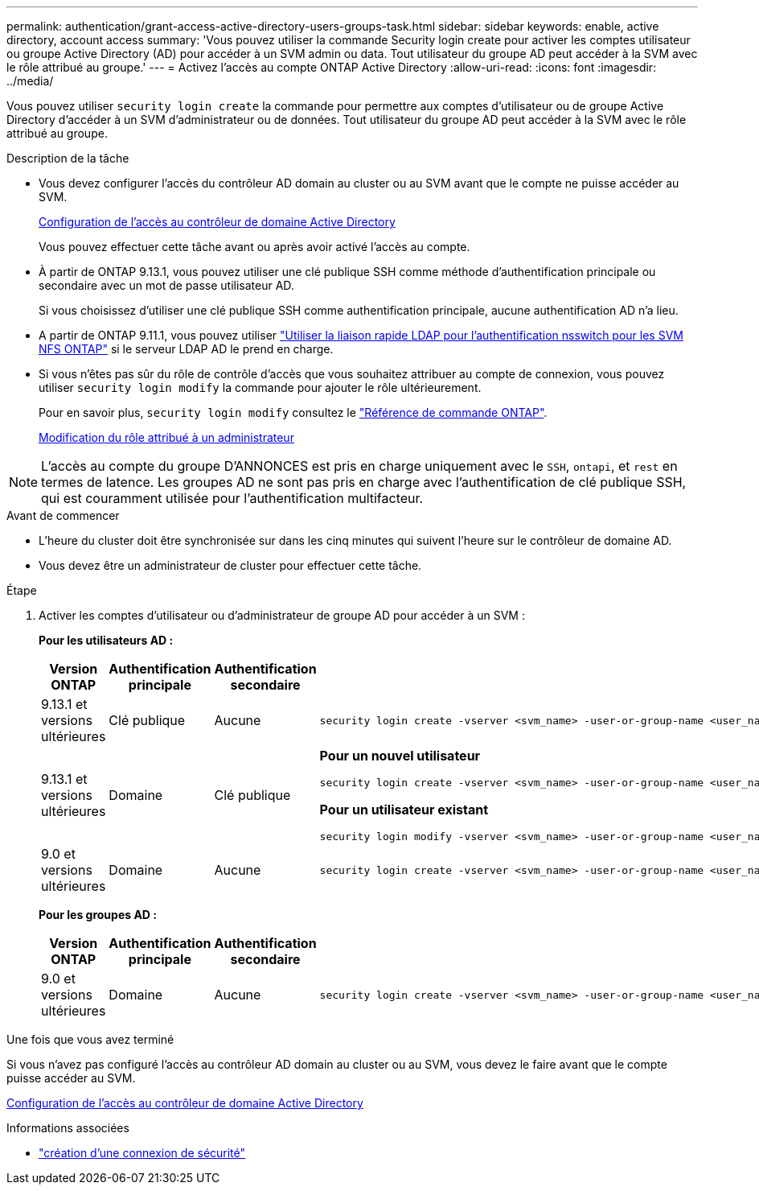 ---
permalink: authentication/grant-access-active-directory-users-groups-task.html 
sidebar: sidebar 
keywords: enable, active directory, account access 
summary: 'Vous pouvez utiliser la commande Security login create pour activer les comptes utilisateur ou groupe Active Directory (AD) pour accéder à un SVM admin ou data. Tout utilisateur du groupe AD peut accéder à la SVM avec le rôle attribué au groupe.' 
---
= Activez l'accès au compte ONTAP Active Directory
:allow-uri-read: 
:icons: font
:imagesdir: ../media/


[role="lead"]
Vous pouvez utiliser `security login create` la commande pour permettre aux comptes d'utilisateur ou de groupe Active Directory d'accéder à un SVM d'administrateur ou de données. Tout utilisateur du groupe AD peut accéder à la SVM avec le rôle attribué au groupe.

.Description de la tâche
* Vous devez configurer l'accès du contrôleur AD domain au cluster ou au SVM avant que le compte ne puisse accéder au SVM.
+
xref:enable-ad-users-groups-access-cluster-svm-task.adoc[Configuration de l'accès au contrôleur de domaine Active Directory]

+
Vous pouvez effectuer cette tâche avant ou après avoir activé l'accès au compte.

* À partir de ONTAP 9.13.1, vous pouvez utiliser une clé publique SSH comme méthode d'authentification principale ou secondaire avec un mot de passe utilisateur AD.
+
Si vous choisissez d'utiliser une clé publique SSH comme authentification principale, aucune authentification AD n'a lieu.

* A partir de ONTAP 9.11.1, vous pouvez utiliser link:../nfs-admin/ldap-fast-bind-nsswitch-authentication-task.html["Utiliser la liaison rapide LDAP pour l'authentification nsswitch pour les SVM NFS ONTAP"] si le serveur LDAP AD le prend en charge.
* Si vous n'êtes pas sûr du rôle de contrôle d'accès que vous souhaitez attribuer au compte de connexion, vous pouvez utiliser `security login modify` la commande pour ajouter le rôle ultérieurement.
+
Pour en savoir plus, `security login modify` consultez le link:https://docs.netapp.com/us-en/ontap-cli/security-login-modify.html["Référence de commande ONTAP"^].

+
xref:modify-role-assigned-administrator-task.adoc[Modification du rôle attribué à un administrateur]




NOTE: L'accès au compte du groupe D'ANNONCES est pris en charge uniquement avec le `SSH`, `ontapi`, et `rest` en termes de latence. Les groupes AD ne sont pas pris en charge avec l'authentification de clé publique SSH, qui est couramment utilisée pour l'authentification multifacteur.

.Avant de commencer
* L'heure du cluster doit être synchronisée sur dans les cinq minutes qui suivent l'heure sur le contrôleur de domaine AD.
* Vous devez être un administrateur de cluster pour effectuer cette tâche.


.Étape
. Activer les comptes d'utilisateur ou d'administrateur de groupe AD pour accéder à un SVM :
+
*Pour les utilisateurs AD :*

+
[cols="1,1,1,4"]
|===
| Version ONTAP | Authentification principale | Authentification secondaire | Commande 


| 9.13.1 et versions ultérieures | Clé publique | Aucune  a| 
[listing]
----
security login create -vserver <svm_name> -user-or-group-name <user_name> -application ssh -authentication-method publickey -role <role>
----


| 9.13.1 et versions ultérieures | Domaine | Clé publique  a| 
*Pour un nouvel utilisateur*

[listing]
----
security login create -vserver <svm_name> -user-or-group-name <user_name> -application ssh -authentication-method domain -second-authentication-method publickey -role <role>
----
*Pour un utilisateur existant*

[listing]
----
security login modify -vserver <svm_name> -user-or-group-name <user_name> -application ssh -authentication-method domain -second-authentication-method publickey -role <role>
----


| 9.0 et versions ultérieures | Domaine | Aucune  a| 
[listing]
----
security login create -vserver <svm_name> -user-or-group-name <user_name> -application <application> -authentication-method domain -role <role> -comment <comment> [-is-ldap-fastbind true]
----
|===
+
*Pour les groupes AD :*

+
[cols="1,1,1,4"]
|===
| Version ONTAP | Authentification principale | Authentification secondaire | Commande 


| 9.0 et versions ultérieures | Domaine | Aucune  a| 
[listing]
----
security login create -vserver <svm_name> -user-or-group-name <user_name> -application <application> -authentication-method domain -role <role> -comment <comment> [-is-ldap-fastbind true]
----
|===


.Une fois que vous avez terminé
Si vous n'avez pas configuré l'accès au contrôleur AD domain au cluster ou au SVM, vous devez le faire avant que le compte puisse accéder au SVM.

xref:enable-ad-users-groups-access-cluster-svm-task.adoc[Configuration de l'accès au contrôleur de domaine Active Directory]

.Informations associées
* link:https://docs.netapp.com/us-en/ontap-cli/security-login-create.html["création d'une connexion de sécurité"^]

